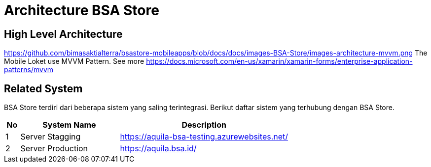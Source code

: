 = Architecture BSA Store

== High Level Architecture

https://github.com/bimasaktialterra/bsastore-mobileapps/blob/docs/docs/images-BSA-Store/images-architecture-mvvm.png[]
The Mobile Loket use MVVM Pattern. See more https://docs.microsoft.com/en-us/xamarin/xamarin-forms/enterprise-application-patterns/mvvm[]

// Gambar dapat dimasukkan dalam folder "images-BSA-Store", dengan nama image yang dimulai dengan nama sistem, contoh "BSA-Store-Image-Name.png"

== Related System

BSA Store terdiri dari beberapa sistem yang saling terintegrasi. Berikut daftar sistem yang terhubung dengan BSA Store.

[cols="5%,35%,60%",frame=all, grid=all]
|===
^.^h|*No* 
^.^h| *System Name* 
^.^h|*Description*

| 1 | Server Stagging | https://aquila-bsa-testing.azurewebsites.net/[]
| 2 | Server Production | https://aquila.bsa.id/[]
|===